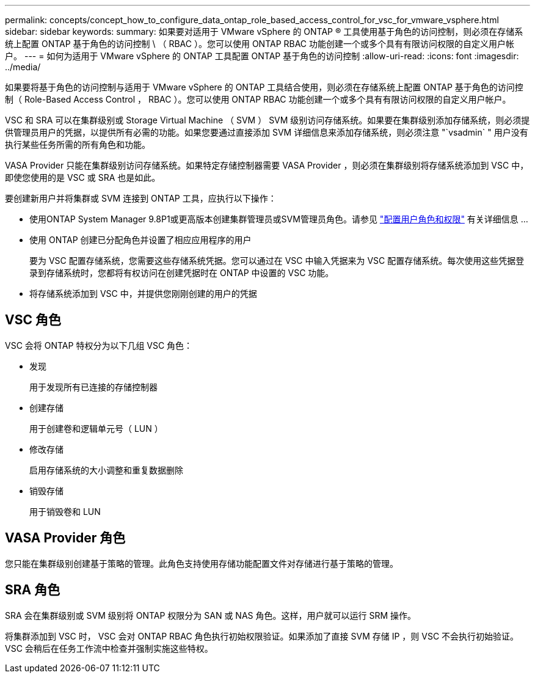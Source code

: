 ---
permalink: concepts/concept_how_to_configure_data_ontap_role_based_access_control_for_vsc_for_vmware_vsphere.html 
sidebar: sidebar 
keywords:  
summary: 如果要对适用于 VMware vSphere 的 ONTAP ® 工具使用基于角色的访问控制，则必须在存储系统上配置 ONTAP 基于角色的访问控制 \ （ RBAC ）。您可以使用 ONTAP RBAC 功能创建一个或多个具有有限访问权限的自定义用户帐户。 
---
= 如何为适用于 VMware vSphere 的 ONTAP 工具配置 ONTAP 基于角色的访问控制
:allow-uri-read: 
:icons: font
:imagesdir: ../media/


[role="lead"]
如果要将基于角色的访问控制与适用于 VMware vSphere 的 ONTAP 工具结合使用，则必须在存储系统上配置 ONTAP 基于角色的访问控制（ Role-Based Access Control ， RBAC ）。您可以使用 ONTAP RBAC 功能创建一个或多个具有有限访问权限的自定义用户帐户。

VSC 和 SRA 可以在集群级别或 Storage Virtual Machine （ SVM ） SVM 级别访问存储系统。如果要在集群级别添加存储系统，则必须提供管理员用户的凭据，以提供所有必需的功能。如果您要通过直接添加 SVM 详细信息来添加存储系统，则必须注意 "`vsadmin` " 用户没有执行某些任务所需的所有角色和功能。

VASA Provider 只能在集群级别访问存储系统。如果特定存储控制器需要 VASA Provider ，则必须在集群级别将存储系统添加到 VSC 中，即使您使用的是 VSC 或 SRA 也是如此。

要创建新用户并将集群或 SVM 连接到 ONTAP 工具，应执行以下操作：

* 使用ONTAP System Manager 9.8P1或更高版本创建集群管理员或SVM管理员角色。请参见 link:../configure/task_configure_user_role_and_privileges.html["配置用户角色和权限"] 有关详细信息 ...
* 使用 ONTAP 创建已分配角色并设置了相应应用程序的用户
+
要为 VSC 配置存储系统，您需要这些存储系统凭据。您可以通过在 VSC 中输入凭据来为 VSC 配置存储系统。每次使用这些凭据登录到存储系统时，您都将有权访问在创建凭据时在 ONTAP 中设置的 VSC 功能。

* 将存储系统添加到 VSC 中，并提供您刚刚创建的用户的凭据




== VSC 角色

VSC 会将 ONTAP 特权分为以下几组 VSC 角色：

* 发现
+
用于发现所有已连接的存储控制器

* 创建存储
+
用于创建卷和逻辑单元号（ LUN ）

* 修改存储
+
启用存储系统的大小调整和重复数据删除

* 销毁存储
+
用于销毁卷和 LUN





== VASA Provider 角色

您只能在集群级别创建基于策略的管理。此角色支持使用存储功能配置文件对存储进行基于策略的管理。



== SRA 角色

SRA 会在集群级别或 SVM 级别将 ONTAP 权限分为 SAN 或 NAS 角色。这样，用户就可以运行 SRM 操作。

将集群添加到 VSC 时， VSC 会对 ONTAP RBAC 角色执行初始权限验证。如果添加了直接 SVM 存储 IP ，则 VSC 不会执行初始验证。VSC 会稍后在任务工作流中检查并强制实施这些特权。
